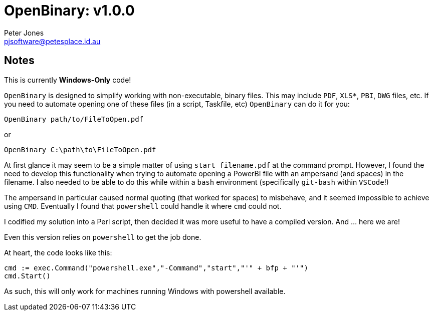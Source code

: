 = OpenBinary: v1.0.0
Peter Jones <pjsoftware@petesplace.id.au>

== Notes

This is currently *Windows-Only* code!

`OpenBinary` is designed to simplify working with non-executable, binary files.
This may include `PDF`, `XLS*`, `PBI`, `DWG` files, etc.
If you need to automate opening one of these files (in a script, Taskfile, etc) `OpenBinary` can do it for you:

[source,shell]
----
OpenBinary path/to/FileToOpen.pdf
----

or

[source,shell]
----
OpenBinary C:\path\to\FileToOpen.pdf
----

At first glance it may seem to be a simple matter of using `start filename.pdf` at the command prompt.
However, I found the need to develop this functionality when trying to automate opening a PowerBI file with an ampersand (and spaces) in the filename.
I also needed to be able to do this while within a `bash` environment (specifically `git-bash` within `VSCode`!)

The ampersand in particular caused normal quoting (that worked for spaces) to misbehave, and it seemed impossible to achieve using `CMD`.
Eventually I found that `powershell` could handle it where `cmd` could not.

I codified my solution into a Perl script, then decided it was more useful to have a compiled version.
And ... here we are!

Even this version relies on `powershell` to get the job done.

At heart, the code looks like this:

[,go]
----
cmd := exec.Command("powershell.exe","-Command","start","'" + bfp + "'")
cmd.Start()
----

As such, this will only work for machines running Windows with powershell available.
